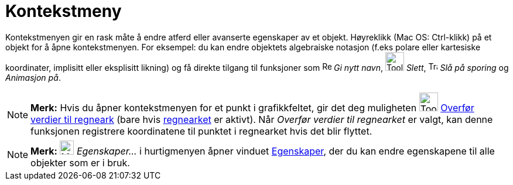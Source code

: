 = Kontekstmeny
:page-en: Context_Menu
ifdef::env-github[:imagesdir: /nb/modules/ROOT/assets/images]

Kontekstmenyen gir en rask måte å endre atferd eller avanserte egenskaper av et objekt. Høyreklikk (Mac OS: Ctrl-klikk)
på et objekt for å åpne kontekstmenyen. For eksempel: du kan endre objektets algebraiske notasjon (f.eks polare eller
kartesiske koordinater, implisitt eller eksplisitt likning) og få direkte tilgang til funksjoner som
image:Rename.png[Rename.png,width=16,height=16] _Gi nytt navn_, image:Tool_Delete.gif[Tool
Delete.gif,width=32,height=32] _Slett_, image:Trace_On.gif[Trace On.gif,width=16,height=16] _Slå på sporing_ og
_Animasjon på_.  

[NOTE]
====

*Merk:* Hvis du åpner kontekstmenyen for et punkt i grafikkfeltet, gir det deg muligheten
image:Tool_Record_to_Spreadsheet.gif[Tool Record to Spreadsheet.gif,width=32,height=32]
xref:/tools/Overfør_verdier_til_regnearket.adoc[Overfør verdier til regneark] (bare hvis xref:/Regneark.adoc[regnearket]
er aktivt). Når _Overfør verdier til regnearket_ er valgt, kan denne funksjonen registrere koordinatene til punktet i
regnearket hvis det blir flyttet.

====

[NOTE]
====

*Merk:* image:Menu_Properties_Gear.png[Menu Properties Gear.png,width=24,height=24] _Egenskaper..._ i hurtigmenyen åpner
vinduet xref:/Egenskaper.adoc[Egenskaper], der du kan endre egenskapene til alle objekter som er i bruk.

====
